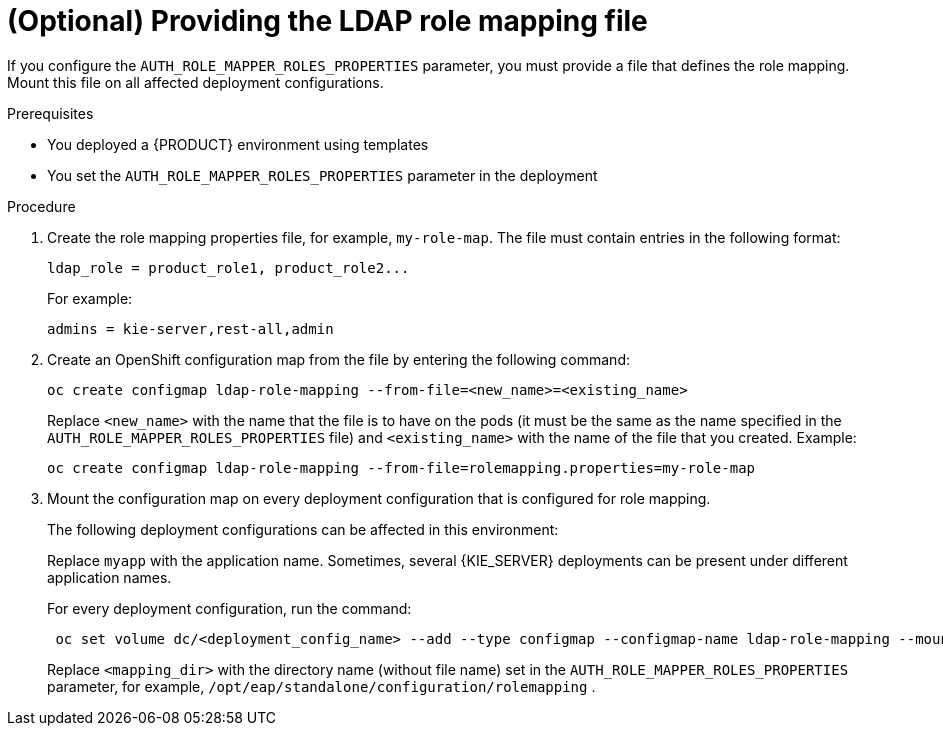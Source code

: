 [id='rolemapping-proc_{context}']
= (Optional) Providing the LDAP role mapping file

If you configure the `AUTH_ROLE_MAPPER_ROLES_PROPERTIES` parameter, you must provide a file that defines the role mapping. Mount this file on all affected deployment configurations.

.Prerequisites

* You deployed a {PRODUCT} environment using templates
* You set the `AUTH_ROLE_MAPPER_ROLES_PROPERTIES` parameter in the deployment

.Procedure

. Create the role mapping properties file, for example, `my-role-map`. The file must contain entries in the following format:
+
[subs="attributes,verbatim,macros"]
----
ldap_role = product_role1, product_role2...
----
+
For example:
+
[subs="attributes,verbatim,macros"]
----
admins = kie-server,rest-all,admin
----
+
. Create an OpenShift configuration map from the file by entering the following command:
+
[subs="attributes,verbatim,macros"]
----
oc create configmap ldap-role-mapping --from-file=<new_name>=<existing_name>
----
+
Replace `<new_name>` with the name that the file is to have on the pods (it must be the same as the name specified in the `AUTH_ROLE_MAPPER_ROLES_PROPERTIES` file) and `<existing_name>` with the name of the file that you created. Example:
+
[subs="attributes,verbatim,macros"]
----
oc create configmap ldap-role-mapping --from-file=rolemapping.properties=my-role-map
----
+
. Mount the configuration map on every deployment configuration that is configured for role mapping.
+
--
ifeval::["{context}"!="openshift-operator"]
The following deployment configurations can be affected in this environment:

ifeval::["{context}"=="openshift-authoring"]
** `_myapp_-rhpamcentr`: {CENTRAL}
** `_myapp_-kieserver`: {KIE_SERVER}
endif::[]
ifeval::["{context}"=="openshift-managed"]
** `_myapp_-rhpamcentrmon`: {CENTRAL} Monitoring
** `_myapp_-kieserver-_n_`: {KIE_SERVER} number _n_. By default, the numbers are 1 and 2.
endif::[]
ifeval::["{context}"=="openshift-authoring-managed"]
** `_myapp_-rhdmcentr`: {CENTRAL}
** `_myapp_-kieserver`: {KIE_SERVER}
endif::[]
ifeval::["{context}"=="openshift-immutable"]
ifdef::PAM[]
** `_myapp_-rhpamcentrmon`: {CENTRAL} Monitoring
endif::PAM[]
** `_myapp_-kieserver`: {KIE_SERVER}
endif::[]

Replace `myapp` with the application name. Sometimes, several {KIE_SERVER} deployments can be present under different application names.
endif::[]

For every deployment configuration, run the command:

[subs="attributes,verbatim,macros"]
----
 oc set volume dc/<deployment_config_name> --add --type configmap --configmap-name ldap-role-mapping --mount-path=<mapping_dir> --name=ldap-role-mapping
----

Replace `<mapping_dir>` with the directory name (without file name) set in the `AUTH_ROLE_MAPPER_ROLES_PROPERTIES` parameter, for example, `/opt/eap/standalone/configuration/rolemapping` .
--
